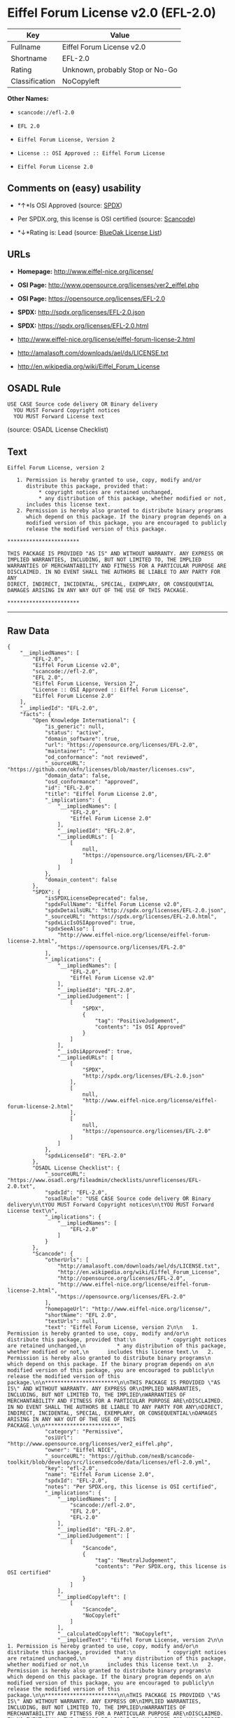 * Eiffel Forum License v2.0 (EFL-2.0)

| Key              | Value                             |
|------------------+-----------------------------------|
| Fullname         | Eiffel Forum License v2.0         |
| Shortname        | EFL-2.0                           |
| Rating           | Unknown, probably Stop or No-Go   |
| Classification   | NoCopyleft                        |

*Other Names:*

- =scancode://efl-2.0=

- =EFL 2.0=

- =Eiffel Forum License, Version 2=

- =License :: OSI Approved :: Eiffel Forum License=

- =Eiffel Forum License 2.0=

** Comments on (easy) usability

- *↑*Is OSI Approved (source:
  [[https://spdx.org/licenses/EFL-2.0.html][SPDX]])

- Per SPDX.org, this license is OSI certified (source:
  [[https://github.com/nexB/scancode-toolkit/blob/develop/src/licensedcode/data/licenses/efl-2.0.yml][Scancode]])

- *↓*Rating is: Lead (source: [[https://blueoakcouncil.org/list][BlueOak
  License List]])

** URLs

- *Homepage:* http://www.eiffel-nice.org/license/

- *OSI Page:* http://www.opensource.org/licenses/ver2_eiffel.php

- *OSI Page:* https://opensource.org/licenses/EFL-2.0

- *SPDX:* http://spdx.org/licenses/EFL-2.0.json

- *SPDX:* https://spdx.org/licenses/EFL-2.0.html

- http://www.eiffel-nice.org/license/eiffel-forum-license-2.html

- http://amalasoft.com/downloads/ael/ds/LICENSE.txt

- http://en.wikipedia.org/wiki/Eiffel_Forum_License

** OSADL Rule

#+BEGIN_EXAMPLE
  USE CASE Source code delivery OR Binary delivery
  	YOU MUST Forward Copyright notices
  	YOU MUST Forward License text
#+END_EXAMPLE

(source: OSADL License Checklist)

** Text

#+BEGIN_EXAMPLE
  Eiffel Forum License, version 2

     1. Permission is hereby granted to use, copy, modify and/or
        distribute this package, provided that:
            * copyright notices are retained unchanged,
            * any distribution of this package, whether modified or not,
        includes this license text.
     2. Permission is hereby also granted to distribute binary programs
        which depend on this package. If the binary program depends on a
        modified version of this package, you are encouraged to publicly
        release the modified version of this package.

  ***********************

  THIS PACKAGE IS PROVIDED "AS IS" AND WITHOUT WARRANTY. ANY EXPRESS OR
  IMPLIED WARRANTIES, INCLUDING, BUT NOT LIMITED TO, THE IMPLIED
  WARRANTIES OF MERCHANTABILITY AND FITNESS FOR A PARTICULAR PURPOSE ARE
  DISCLAIMED. IN NO EVENT SHALL THE AUTHORS BE LIABLE TO ANY PARTY FOR ANY
  DIRECT, INDIRECT, INCIDENTAL, SPECIAL, EXEMPLARY, OR CONSEQUENTIAL
  DAMAGES ARISING IN ANY WAY OUT OF THE USE OF THIS PACKAGE.

  ***********************
#+END_EXAMPLE

--------------

** Raw Data

#+BEGIN_EXAMPLE
  {
      "__impliedNames": [
          "EFL-2.0",
          "Eiffel Forum License v2.0",
          "scancode://efl-2.0",
          "EFL 2.0",
          "Eiffel Forum License, Version 2",
          "License :: OSI Approved :: Eiffel Forum License",
          "Eiffel Forum License 2.0"
      ],
      "__impliedId": "EFL-2.0",
      "facts": {
          "Open Knowledge International": {
              "is_generic": null,
              "status": "active",
              "domain_software": true,
              "url": "https://opensource.org/licenses/EFL-2.0",
              "maintainer": "",
              "od_conformance": "not reviewed",
              "_sourceURL": "https://github.com/okfn/licenses/blob/master/licenses.csv",
              "domain_data": false,
              "osd_conformance": "approved",
              "id": "EFL-2.0",
              "title": "Eiffel Forum License 2.0",
              "_implications": {
                  "__impliedNames": [
                      "EFL-2.0",
                      "Eiffel Forum License 2.0"
                  ],
                  "__impliedId": "EFL-2.0",
                  "__impliedURLs": [
                      [
                          null,
                          "https://opensource.org/licenses/EFL-2.0"
                      ]
                  ]
              },
              "domain_content": false
          },
          "SPDX": {
              "isSPDXLicenseDeprecated": false,
              "spdxFullName": "Eiffel Forum License v2.0",
              "spdxDetailsURL": "http://spdx.org/licenses/EFL-2.0.json",
              "_sourceURL": "https://spdx.org/licenses/EFL-2.0.html",
              "spdxLicIsOSIApproved": true,
              "spdxSeeAlso": [
                  "http://www.eiffel-nice.org/license/eiffel-forum-license-2.html",
                  "https://opensource.org/licenses/EFL-2.0"
              ],
              "_implications": {
                  "__impliedNames": [
                      "EFL-2.0",
                      "Eiffel Forum License v2.0"
                  ],
                  "__impliedId": "EFL-2.0",
                  "__impliedJudgement": [
                      [
                          "SPDX",
                          {
                              "tag": "PositiveJudgement",
                              "contents": "Is OSI Approved"
                          }
                      ]
                  ],
                  "__isOsiApproved": true,
                  "__impliedURLs": [
                      [
                          "SPDX",
                          "http://spdx.org/licenses/EFL-2.0.json"
                      ],
                      [
                          null,
                          "http://www.eiffel-nice.org/license/eiffel-forum-license-2.html"
                      ],
                      [
                          null,
                          "https://opensource.org/licenses/EFL-2.0"
                      ]
                  ]
              },
              "spdxLicenseId": "EFL-2.0"
          },
          "OSADL License Checklist": {
              "_sourceURL": "https://www.osadl.org/fileadmin/checklists/unreflicenses/EFL-2.0.txt",
              "spdxId": "EFL-2.0",
              "osadlRule": "USE CASE Source code delivery OR Binary delivery\n\tYOU MUST Forward Copyright notices\n\tYOU MUST Forward License text\n",
              "_implications": {
                  "__impliedNames": [
                      "EFL-2.0"
                  ]
              }
          },
          "Scancode": {
              "otherUrls": [
                  "http://amalasoft.com/downloads/ael/ds/LICENSE.txt",
                  "http://en.wikipedia.org/wiki/Eiffel_Forum_License",
                  "http://opensource.org/licenses/EFL-2.0",
                  "http://www.eiffel-nice.org/license/eiffel-forum-license-2.html",
                  "https://opensource.org/licenses/EFL-2.0"
              ],
              "homepageUrl": "http://www.eiffel-nice.org/license/",
              "shortName": "EFL 2.0",
              "textUrls": null,
              "text": "Eiffel Forum License, version 2\n\n   1. Permission is hereby granted to use, copy, modify and/or\n      distribute this package, provided that:\n          * copyright notices are retained unchanged,\n          * any distribution of this package, whether modified or not,\n      includes this license text.\n   2. Permission is hereby also granted to distribute binary programs\n      which depend on this package. If the binary program depends on a\n      modified version of this package, you are encouraged to publicly\n      release the modified version of this package.\n\n***********************\n\nTHIS PACKAGE IS PROVIDED \"AS IS\" AND WITHOUT WARRANTY. ANY EXPRESS OR\nIMPLIED WARRANTIES, INCLUDING, BUT NOT LIMITED TO, THE IMPLIED\nWARRANTIES OF MERCHANTABILITY AND FITNESS FOR A PARTICULAR PURPOSE ARE\nDISCLAIMED. IN NO EVENT SHALL THE AUTHORS BE LIABLE TO ANY PARTY FOR ANY\nDIRECT, INDIRECT, INCIDENTAL, SPECIAL, EXEMPLARY, OR CONSEQUENTIAL\nDAMAGES ARISING IN ANY WAY OUT OF THE USE OF THIS PACKAGE.\n\n***********************",
              "category": "Permissive",
              "osiUrl": "http://www.opensource.org/licenses/ver2_eiffel.php",
              "owner": "Eiffel NICE",
              "_sourceURL": "https://github.com/nexB/scancode-toolkit/blob/develop/src/licensedcode/data/licenses/efl-2.0.yml",
              "key": "efl-2.0",
              "name": "Eiffel Forum License 2.0",
              "spdxId": "EFL-2.0",
              "notes": "Per SPDX.org, this license is OSI certified",
              "_implications": {
                  "__impliedNames": [
                      "scancode://efl-2.0",
                      "EFL 2.0",
                      "EFL-2.0"
                  ],
                  "__impliedId": "EFL-2.0",
                  "__impliedJudgement": [
                      [
                          "Scancode",
                          {
                              "tag": "NeutralJudgement",
                              "contents": "Per SPDX.org, this license is OSI certified"
                          }
                      ]
                  ],
                  "__impliedCopyleft": [
                      [
                          "Scancode",
                          "NoCopyleft"
                      ]
                  ],
                  "__calculatedCopyleft": "NoCopyleft",
                  "__impliedText": "Eiffel Forum License, version 2\n\n   1. Permission is hereby granted to use, copy, modify and/or\n      distribute this package, provided that:\n          * copyright notices are retained unchanged,\n          * any distribution of this package, whether modified or not,\n      includes this license text.\n   2. Permission is hereby also granted to distribute binary programs\n      which depend on this package. If the binary program depends on a\n      modified version of this package, you are encouraged to publicly\n      release the modified version of this package.\n\n***********************\n\nTHIS PACKAGE IS PROVIDED \"AS IS\" AND WITHOUT WARRANTY. ANY EXPRESS OR\nIMPLIED WARRANTIES, INCLUDING, BUT NOT LIMITED TO, THE IMPLIED\nWARRANTIES OF MERCHANTABILITY AND FITNESS FOR A PARTICULAR PURPOSE ARE\nDISCLAIMED. IN NO EVENT SHALL THE AUTHORS BE LIABLE TO ANY PARTY FOR ANY\nDIRECT, INDIRECT, INCIDENTAL, SPECIAL, EXEMPLARY, OR CONSEQUENTIAL\nDAMAGES ARISING IN ANY WAY OUT OF THE USE OF THIS PACKAGE.\n\n***********************",
                  "__impliedURLs": [
                      [
                          "Homepage",
                          "http://www.eiffel-nice.org/license/"
                      ],
                      [
                          "OSI Page",
                          "http://www.opensource.org/licenses/ver2_eiffel.php"
                      ],
                      [
                          null,
                          "http://amalasoft.com/downloads/ael/ds/LICENSE.txt"
                      ],
                      [
                          null,
                          "http://en.wikipedia.org/wiki/Eiffel_Forum_License"
                      ],
                      [
                          null,
                          "http://opensource.org/licenses/EFL-2.0"
                      ],
                      [
                          null,
                          "http://www.eiffel-nice.org/license/eiffel-forum-license-2.html"
                      ],
                      [
                          null,
                          "https://opensource.org/licenses/EFL-2.0"
                      ]
                  ]
              }
          },
          "OpenChainPolicyTemplate": {
              "isSaaSDeemed": "no",
              "licenseType": "permissive",
              "freedomOrDeath": "no",
              "typeCopyleft": "no",
              "_sourceURL": "https://github.com/OpenChain-Project/curriculum/raw/ddf1e879341adbd9b297cd67c5d5c16b2076540b/policy-template/Open%20Source%20Policy%20Template%20for%20OpenChain%20Specification%201.2.ods",
              "name": "Eiffel Forum License V2.0",
              "commercialUse": true,
              "spdxId": "EFL-2.0",
              "_implications": {
                  "__impliedNames": [
                      "EFL-2.0"
                  ]
              }
          },
          "BlueOak License List": {
              "BlueOakRating": "Lead",
              "url": "https://spdx.org/licenses/EFL-2.0.html",
              "isPermissive": true,
              "_sourceURL": "https://blueoakcouncil.org/list",
              "name": "Eiffel Forum License v2.0",
              "id": "EFL-2.0",
              "_implications": {
                  "__impliedNames": [
                      "EFL-2.0"
                  ],
                  "__impliedJudgement": [
                      [
                          "BlueOak License List",
                          {
                              "tag": "NegativeJudgement",
                              "contents": "Rating is: Lead"
                          }
                      ]
                  ],
                  "__impliedCopyleft": [
                      [
                          "BlueOak License List",
                          "NoCopyleft"
                      ]
                  ],
                  "__calculatedCopyleft": "NoCopyleft",
                  "__impliedURLs": [
                      [
                          "SPDX",
                          "https://spdx.org/licenses/EFL-2.0.html"
                      ]
                  ]
              }
          },
          "OpenSourceInitiative": {
              "text": [
                  {
                      "url": "https://opensource.org/licenses/EFL-2.0",
                      "title": "HTML",
                      "media_type": "text/html"
                  }
              ],
              "identifiers": [
                  {
                      "identifier": "EFL-2.0",
                      "scheme": "DEP5"
                  },
                  {
                      "identifier": "EFL-2.0",
                      "scheme": "SPDX"
                  },
                  {
                      "identifier": "License :: OSI Approved :: Eiffel Forum License",
                      "scheme": "Trove"
                  }
              ],
              "superseded_by": null,
              "_sourceURL": "https://opensource.org/licenses/",
              "name": "Eiffel Forum License, Version 2",
              "other_names": [],
              "keywords": [
                  "osi-approved",
                  "discouraged",
                  "redundant"
              ],
              "id": "EFL-2.0",
              "links": [
                  {
                      "note": "OSI Page",
                      "url": "https://opensource.org/licenses/EFL-2.0"
                  }
              ],
              "_implications": {
                  "__impliedNames": [
                      "EFL-2.0",
                      "Eiffel Forum License, Version 2",
                      "EFL-2.0",
                      "EFL-2.0",
                      "License :: OSI Approved :: Eiffel Forum License"
                  ],
                  "__impliedURLs": [
                      [
                          "OSI Page",
                          "https://opensource.org/licenses/EFL-2.0"
                      ]
                  ]
              }
          }
      },
      "__impliedJudgement": [
          [
              "BlueOak License List",
              {
                  "tag": "NegativeJudgement",
                  "contents": "Rating is: Lead"
              }
          ],
          [
              "SPDX",
              {
                  "tag": "PositiveJudgement",
                  "contents": "Is OSI Approved"
              }
          ],
          [
              "Scancode",
              {
                  "tag": "NeutralJudgement",
                  "contents": "Per SPDX.org, this license is OSI certified"
              }
          ]
      ],
      "__impliedCopyleft": [
          [
              "BlueOak License List",
              "NoCopyleft"
          ],
          [
              "Scancode",
              "NoCopyleft"
          ]
      ],
      "__calculatedCopyleft": "NoCopyleft",
      "__isOsiApproved": true,
      "__impliedText": "Eiffel Forum License, version 2\n\n   1. Permission is hereby granted to use, copy, modify and/or\n      distribute this package, provided that:\n          * copyright notices are retained unchanged,\n          * any distribution of this package, whether modified or not,\n      includes this license text.\n   2. Permission is hereby also granted to distribute binary programs\n      which depend on this package. If the binary program depends on a\n      modified version of this package, you are encouraged to publicly\n      release the modified version of this package.\n\n***********************\n\nTHIS PACKAGE IS PROVIDED \"AS IS\" AND WITHOUT WARRANTY. ANY EXPRESS OR\nIMPLIED WARRANTIES, INCLUDING, BUT NOT LIMITED TO, THE IMPLIED\nWARRANTIES OF MERCHANTABILITY AND FITNESS FOR A PARTICULAR PURPOSE ARE\nDISCLAIMED. IN NO EVENT SHALL THE AUTHORS BE LIABLE TO ANY PARTY FOR ANY\nDIRECT, INDIRECT, INCIDENTAL, SPECIAL, EXEMPLARY, OR CONSEQUENTIAL\nDAMAGES ARISING IN ANY WAY OUT OF THE USE OF THIS PACKAGE.\n\n***********************",
      "__impliedURLs": [
          [
              "SPDX",
              "http://spdx.org/licenses/EFL-2.0.json"
          ],
          [
              null,
              "http://www.eiffel-nice.org/license/eiffel-forum-license-2.html"
          ],
          [
              null,
              "https://opensource.org/licenses/EFL-2.0"
          ],
          [
              "SPDX",
              "https://spdx.org/licenses/EFL-2.0.html"
          ],
          [
              "Homepage",
              "http://www.eiffel-nice.org/license/"
          ],
          [
              "OSI Page",
              "http://www.opensource.org/licenses/ver2_eiffel.php"
          ],
          [
              null,
              "http://amalasoft.com/downloads/ael/ds/LICENSE.txt"
          ],
          [
              null,
              "http://en.wikipedia.org/wiki/Eiffel_Forum_License"
          ],
          [
              null,
              "http://opensource.org/licenses/EFL-2.0"
          ],
          [
              "OSI Page",
              "https://opensource.org/licenses/EFL-2.0"
          ]
      ]
  }
#+END_EXAMPLE

--------------

** Dot Cluster Graph

[[../dot/EFL-2.0.svg]]